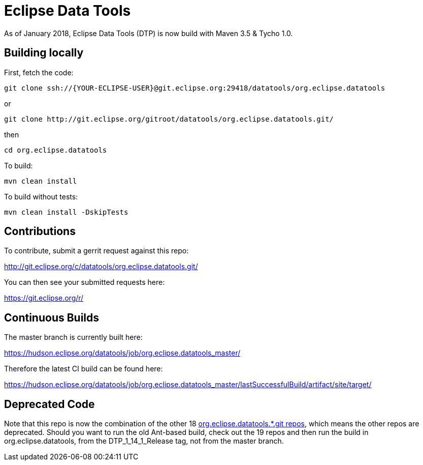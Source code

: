 = Eclipse Data Tools

As of January 2018, Eclipse Data Tools (DTP) is now build with Maven 3.5 & Tycho 1.0.


== Building locally

First, fetch the code:

  git clone ssh://{YOUR-ECLIPSE-USER}@git.eclipse.org:29418/datatools/org.eclipse.datatools

or

  git clone http://git.eclipse.org/gitroot/datatools/org.eclipse.datatools.git/

then

  cd org.eclipse.datatools

To build:

  mvn clean install

To build without tests:

  mvn clean install -DskipTests


== Contributions

To contribute, submit a gerrit request against this repo:

http://git.eclipse.org/c/datatools/org.eclipse.datatools.git/

You can then see your submitted requests here:

https://git.eclipse.org/r/


== Continuous Builds

The master branch is currently built here:

https://hudson.eclipse.org/datatools/job/org.eclipse.datatools_master/

Therefore the latest CI build can be found here:

https://hudson.eclipse.org/datatools/job/org.eclipse.datatools_master/lastSuccessfulBuild/artifact/site/target/


== Deprecated Code

Note that this repo is now the combination of the other 18 http://git.eclipse.org/c/datatools/[org.eclipse.datatools.*.git repos], which means the other repos are deprecated. Should you want to run the old Ant-based build, check out the 19 repos and then run the build in org.eclipse.datatools, from the DTP_1_14_1_Release tag, not from the master branch.


